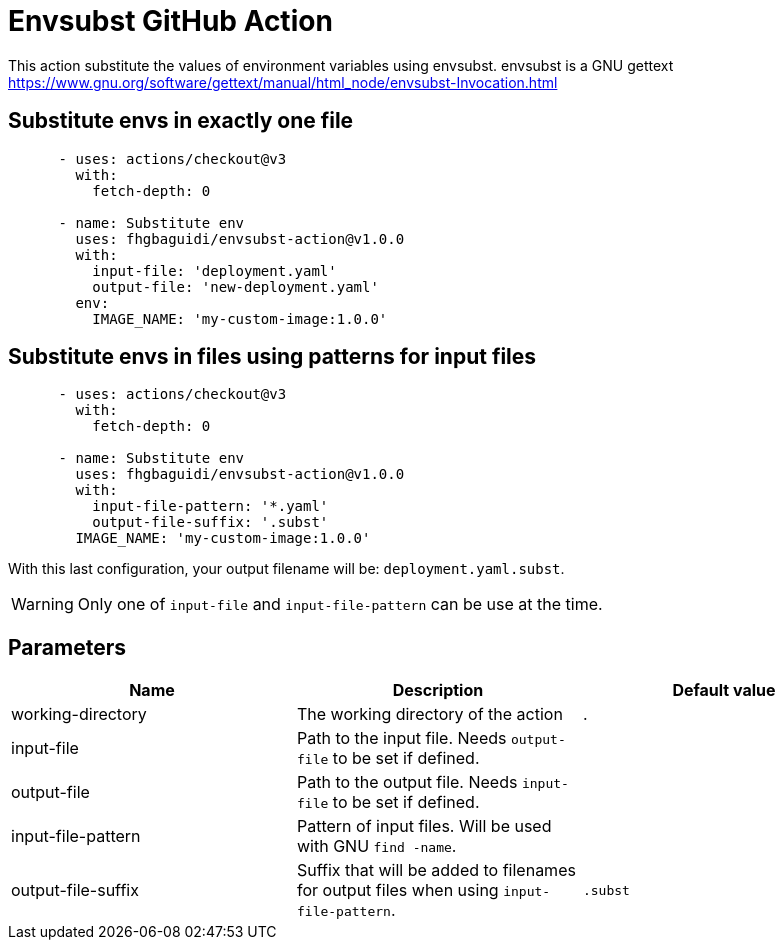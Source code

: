 = Envsubst GitHub Action

This action substitute the values of environment variables using envsubst. envsubst is a GNU gettext https://www.gnu.org/software/gettext/manual/html_node/envsubst-Invocation.html


== Substitute envs in exactly one file

[source,yaml]
----
      - uses: actions/checkout@v3
        with:
          fetch-depth: 0

      - name: Substitute env
        uses: fhgbaguidi/envsubst-action@v1.0.0
        with:
          input-file: 'deployment.yaml'
          output-file: 'new-deployment.yaml'
        env:
          IMAGE_NAME: 'my-custom-image:1.0.0'
----

== Substitute envs in files using patterns for input files

[source,yaml]
----
      - uses: actions/checkout@v3
        with:
          fetch-depth: 0

      - name: Substitute env
        uses: fhgbaguidi/envsubst-action@v1.0.0
        with:
          input-file-pattern: '*.yaml'
          output-file-suffix: '.subst'
        IMAGE_NAME: 'my-custom-image:1.0.0'
----

With this last configuration, your output filename will be: `deployment.yaml.subst`.

WARNING: Only one of `input-file` and `input-file-pattern` can be use at the time.

== Parameters

[cols="1,1,1",options="header"]
|===
|Name
|Description
|Default value

|working-directory
|The working directory of the action
|.

|input-file
|Path to the input file. Needs `output-file` to be set if defined.
|

|output-file
|Path to the output file. Needs `input-file` to be set if defined.
|

|input-file-pattern
|Pattern of input files. Will be used with GNU `find -name`.
|

|output-file-suffix
|Suffix that will be added to filenames for output files when using `input-file-pattern`.
|`.subst`

|===